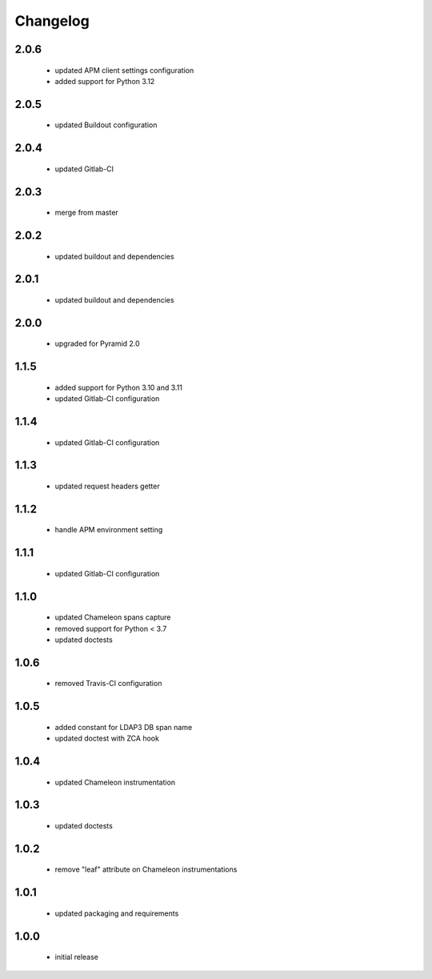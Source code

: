 Changelog
=========

2.0.6
-----
 - updated APM client settings configuration
 - added support for Python 3.12

2.0.5
-----
 - updated Buildout configuration

2.0.4
-----
 - updated Gitlab-CI

2.0.3
-----
 - merge from master

2.0.2
-----
 - updated buildout and dependencies

2.0.1
-----
 - updated buildout and dependencies

2.0.0
-----
 - upgraded for Pyramid 2.0

1.1.5
-----
 - added support for Python 3.10 and 3.11
 - updated Gitlab-CI configuration

1.1.4
-----
 - updated Gitlab-CI configuration

1.1.3
-----
 - updated request headers getter

1.1.2
-----
 - handle APM environment setting

1.1.1
-----
 - updated Gitlab-CI configuration

1.1.0
-----
 - updated Chameleon spans capture
 - removed support for Python < 3.7
 - updated doctests

1.0.6
-----
 - removed Travis-CI configuration

1.0.5
-----
 - added constant for LDAP3 DB span name
 - updated doctest with ZCA hook

1.0.4
-----
 - updated Chameleon instrumentation

1.0.3
-----
 - updated doctests

1.0.2
-----
 - remove "leaf" attribute on Chameleon instrumentations

1.0.1
-----
 - updated packaging and requirements

1.0.0
-----
 - initial release
